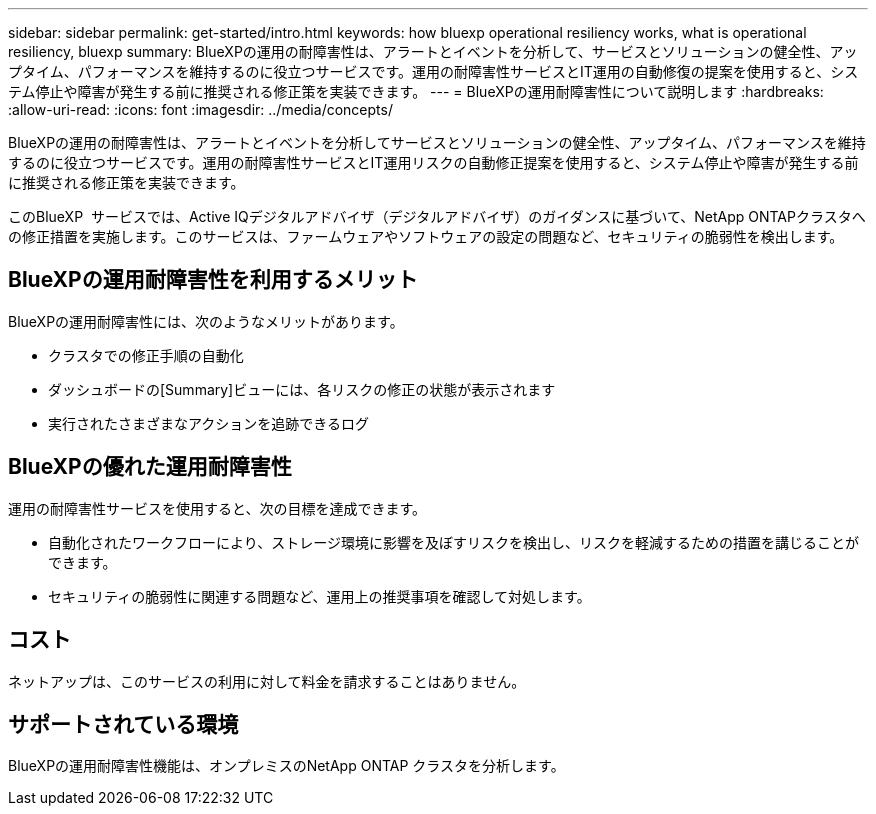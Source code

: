 ---
sidebar: sidebar 
permalink: get-started/intro.html 
keywords: how bluexp operational resiliency works, what is operational resiliency, bluexp 
summary: BlueXPの運用の耐障害性は、アラートとイベントを分析して、サービスとソリューションの健全性、アップタイム、パフォーマンスを維持するのに役立つサービスです。運用の耐障害性サービスとIT運用の自動修復の提案を使用すると、システム停止や障害が発生する前に推奨される修正策を実装できます。 
---
= BlueXPの運用耐障害性について説明します
:hardbreaks:
:allow-uri-read: 
:icons: font
:imagesdir: ../media/concepts/


[role="lead"]
BlueXPの運用の耐障害性は、アラートとイベントを分析してサービスとソリューションの健全性、アップタイム、パフォーマンスを維持するのに役立つサービスです。運用の耐障害性サービスとIT運用リスクの自動修正提案を使用すると、システム停止や障害が発生する前に推奨される修正策を実装できます。

このBlueXP  サービスでは、Active IQデジタルアドバイザ（デジタルアドバイザ）のガイダンスに基づいて、NetApp ONTAPクラスタへの修正措置を実施します。このサービスは、ファームウェアやソフトウェアの設定の問題など、セキュリティの脆弱性を検出します。



== BlueXPの運用耐障害性を利用するメリット

BlueXPの運用耐障害性には、次のようなメリットがあります。

* クラスタでの修正手順の自動化
* ダッシュボードの[Summary]ビューには、各リスクの修正の状態が表示されます
* 実行されたさまざまなアクションを追跡できるログ




== BlueXPの優れた運用耐障害性

運用の耐障害性サービスを使用すると、次の目標を達成できます。

* 自動化されたワークフローにより、ストレージ環境に影響を及ぼすリスクを検出し、リスクを軽減するための措置を講じることができます。
* セキュリティの脆弱性に関連する問題など、運用上の推奨事項を確認して対処します。




== コスト

ネットアップは、このサービスの利用に対して料金を請求することはありません。



== サポートされている環境

BlueXPの運用耐障害性機能は、オンプレミスのNetApp ONTAP クラスタを分析します。

